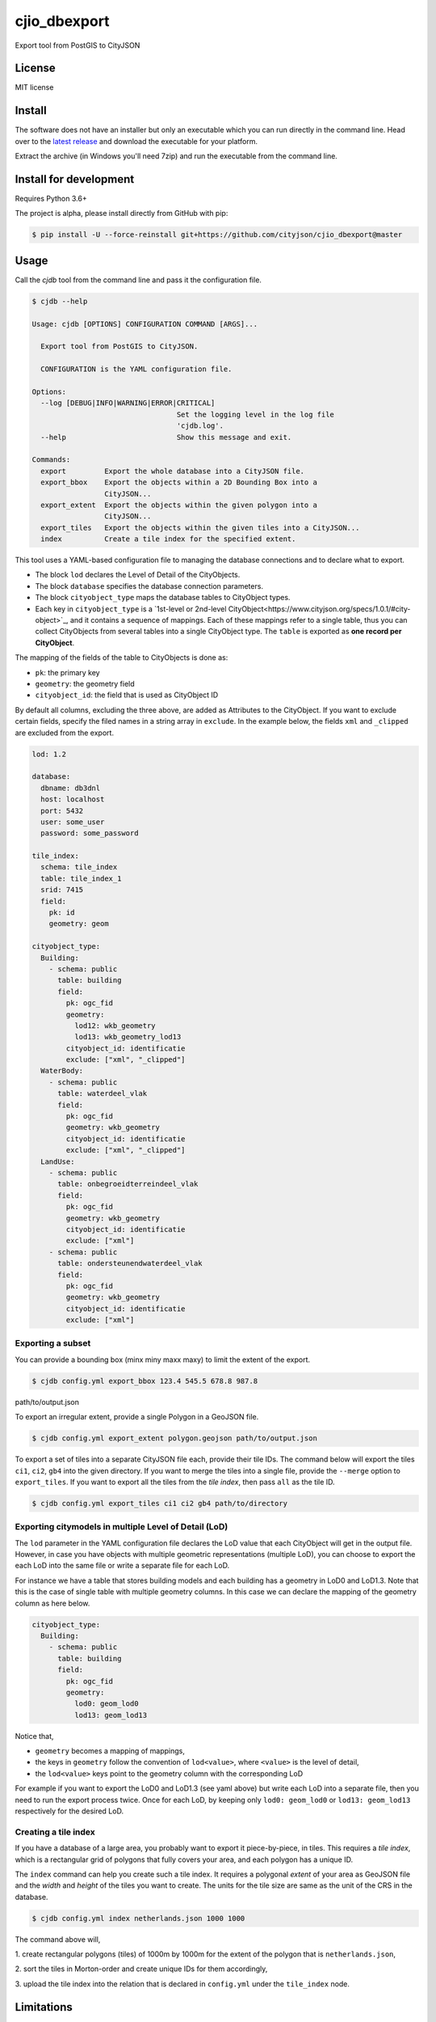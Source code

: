 =============
cjio_dbexport
=============

..
    .. image:: https://img.shields.io/travis/balazsdukai/cjio_dbexport.svg
            :target: https://travis-ci.org/balazsdukai/cjio_dbexport

    .. image:: https://readthedocs.org/projects/cjio-dbexport/badge/?version=latest
            :target: https://cjio-dbexport.readthedocs.io/en/latest/?badge=latest
            :alt: Documentation Status



Export tool from PostGIS to CityJSON


License
-------

MIT license

..
    * Documentation: https://cjio-dbexport.readthedocs.io.

Install
-------

The software does not have an installer but only an executable which you can
run directly in the command line. Head over to the `latest release
<https://github.com/cityjson/cjio_dbexport/releases/latest>`_ and download
the executable for your platform.

Extract the archive (in Windows you'll need 7zip) and run the executable from
the command line.

Install for development
-----------------------

Requires Python 3.6+

The project is alpha, please install directly from GitHub with pip:

.. code-block::

    $ pip install -U --force-reinstall git+https://github.com/cityjson/cjio_dbexport@master

Usage
-----

Call the *cjdb* tool from the command line and pass it the configuration file.

.. code-block::

    $ cjdb --help

    Usage: cjdb [OPTIONS] CONFIGURATION COMMAND [ARGS]...

      Export tool from PostGIS to CityJSON.

      CONFIGURATION is the YAML configuration file.

    Options:
      --log [DEBUG|INFO|WARNING|ERROR|CRITICAL]
                                      Set the logging level in the log file
                                      'cjdb.log'.
      --help                          Show this message and exit.

    Commands:
      export         Export the whole database into a CityJSON file.
      export_bbox    Export the objects within a 2D Bounding Box into a
                     CityJSON...
      export_extent  Export the objects within the given polygon into a
                     CityJSON...
      export_tiles   Export the objects within the given tiles into a CityJSON...
      index          Create a tile index for the specified extent.


This tool uses a YAML-based configuration file to managing the database
connections and to declare what to export.

* The block ``lod`` declares the Level of Detail of the CityObjects.

* The block ``database`` specifies the database connection parameters.

* The block ``cityobject_type`` maps the database tables to CityObject types.

* Each key in ``cityobject_type`` is a `1st-level or 2nd-level CityObject<https://www.cityjson.org/specs/1.0.1/#city-object>`_, and it contains a sequence of mappings. Each of these mappings refer to a single table, thus you can collect CityObjects from several tables into a single CityObject type. The ``table`` is exported as **one record per CityObject**.

The mapping of the fields of the table to CityObjects is done as:

+ ``pk``: the primary key
+ ``geometry``: the geometry field
+ ``cityobject_id``: the field that is used as CityObject ID

By default all columns, excluding the three above, are added as Attributes to the CityObject. If you want to exclude certain fields, specify the filed names in a string array in ``exclude``. In the example below, the fields ``xml`` and ``_clipped`` are excluded from the export.

.. code-block::

    lod: 1.2

    database:
      dbname: db3dnl
      host: localhost
      port: 5432
      user: some_user
      password: some_password

    tile_index:
      schema: tile_index
      table: tile_index_1
      srid: 7415
      field:
        pk: id
        geometry: geom

    cityobject_type:
      Building:
        - schema: public
          table: building
          field:
            pk: ogc_fid
            geometry:
              lod12: wkb_geometry
              lod13: wkb_geometry_lod13
            cityobject_id: identificatie
            exclude: ["xml", "_clipped"]
      WaterBody:
        - schema: public
          table: waterdeel_vlak
          field:
            pk: ogc_fid
            geometry: wkb_geometry
            cityobject_id: identificatie
            exclude: ["xml", "_clipped"]
      LandUse:
        - schema: public
          table: onbegroeidterreindeel_vlak
          field:
            pk: ogc_fid
            geometry: wkb_geometry
            cityobject_id: identificatie
            exclude: ["xml"]
        - schema: public
          table: ondersteunendwaterdeel_vlak
          field:
            pk: ogc_fid
            geometry: wkb_geometry
            cityobject_id: identificatie
            exclude: ["xml"]

Exporting a subset
******************

You can provide a bounding box (minx miny maxx maxy) to limit the extent of the export.

.. code-block::

    $ cjdb config.yml export_bbox 123.4 545.5 678.8 987.8
path/to/output.json

To export an irregular extent, provide a single
Polygon in a GeoJSON file.

.. code-block::

    $ cjdb config.yml export_extent polygon.geojson path/to/output.json

To export a set of tiles into a separate CityJSON file each, provide their
tile IDs. The command below will export the tiles ``ci1``, ``ci2``, ``gb4``
into the given directory. If you want to merge the tiles into a single file,
provide
the ``--merge`` option to ``export_tiles``. If you want to export all the
tiles from the *tile index*, then pass ``all`` as the tile ID.

.. code-block::

    $ cjdb config.yml export_tiles ci1 ci2 gb4 path/to/directory

Exporting citymodels in multiple Level of Detail (LoD)
******************************************************

The ``lod`` parameter in the YAML configuration file declares the LoD value 
that each CityObject will get in the output file. However, in case you have 
objects with multiple geometric representations (multiple LoD), you can 
choose to export the each LoD into the same file or write a separate file 
for each LoD.

For instance we have a table that stores building models and each building 
has a geometry in LoD0 and LoD1.3. Note that this is the case of single 
table with multiple geometry columns. In this case we can declare the 
mapping of the geometry column as here below.

.. code-block::

  cityobject_type:
    Building:
      - schema: public
        table: building
        field:
          pk: ogc_fid
          geometry:
            lod0: geom_lod0
            lod13: geom_lod13

Notice that,

* ``geometry`` becomes a mapping of mappings,

* the keys in ``geometry`` follow the convention of ``lod<value>``, where ``<value>`` is the level of detail,

* the ``lod<value>`` keys point to the geometry column with the corresponding LoD

For example if you want to export the LoD0 and LoD1.3 (see yaml above) but write each LoD into a separate file, 
then you need to run the export process twice. Once for each LoD, 
by keeping only ``lod0: geom_lod0`` or ``lod13: geom_lod13`` respectively for the 
desired LoD.


Creating a tile index
*********************

If you have a database of a large area, you probably want to export it
piece-by-piece, in tiles. This requires a *tile index*, which is a rectangular
grid of polygons that fully covers your area, and each polygon has a unique ID.

The ``index`` command can help you create such a tile index. It requires a
polygonal *extent* of your area as GeoJSON file and the *width* and *height*
of the tiles you want to create. The units for the tile size are same as the
unit of the CRS in the database.

.. code-block::

    $ cjdb config.yml index netherlands.json 1000 1000

The command above will,

1. create rectangular polygons (tiles) of 1000m by 1000m for the extent
of the polygon that is ``netherlands.json``,

2. sort the tiles in Morton-order and create unique IDs for them
accordingly,

3. upload the tile index into the relation that is declared in
``config.yml`` under the ``tile_index`` node.


Limitations
------------

+ Only LoD0-1, no semantics, no appearances

+ The geometry is expected to be a ``MULTIPOLYGON`` of ``POLYGON Z`` in PostGIS

+ Only tested with PostgresSQL 11, PostGIS 2.5

+ CRS is hardcoded to 7415


Features (planned)
------------------

See `the 3DNL project <https://github.com/cityjson/cjio_dbexport/projects/1>`_


3DNL
-----

Mapping of the 3DNL tables to CityJSON CityObjects:

+-----------------------------+-------------------+
| 3dnl table                  | CityObject type   |
+=============================+===================+
| begroeidterreindeel_vlak    | PlantCover        |
+-----------------------------+-------------------+
| building                    | Building          |
+-----------------------------+-------------------+
| kunstwerkdeel_vlak          | GenericCityObject |
+-----------------------------+-------------------+
| onbegroeidterreindeel_vlak  | LandUse           |
+-----------------------------+-------------------+
| ondersteunendwaterdeel_vlak | LandUse           |
+-----------------------------+-------------------+
| ondersteunendwegdeel_vlak   | LandUse           |
+-----------------------------+-------------------+
| overbruggingsdeel_vlak      | Bridge            |
+-----------------------------+-------------------+
| overigbouwwerk              | LandUse           |
+-----------------------------+-------------------+
| pand                        | LandUse           |
+-----------------------------+-------------------+
| scheiding_vlak              | GenericCityObject |
+-----------------------------+-------------------+
| waterdeel_vlak              | WaterBody         |
+-----------------------------+-------------------+
| wegdeel_vlak                | Road              |
+-----------------------------+-------------------+

Credits
-------

This package was created with Cookiecutter_ and the `audreyr/cookiecutter-pypackage`_ project template.

.. _Cookiecutter: https://github.com/audreyr/cookiecutter
.. _`audreyr/cookiecutter-pypackage`: https://github.com/audreyr/cookiecutter-pypackage

